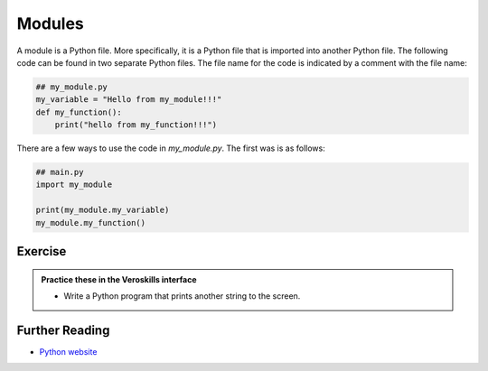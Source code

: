 Modules
=======

A module is a Python file. More specifically, it is a Python file that is imported into another Python file. The following code can be found in two separate Python files. The file name for the code is indicated by a comment with the file name:

.. code-block:: python
    
    ## my_module.py
    my_variable = "Hello from my_module!!!"
    def my_function():
        print("hello from my_function!!!") 

There are a few ways to use the code in `my_module.py`. The first was is as follows:

.. code-block:: python
    
    ## main.py
    import my_module

    print(my_module.my_variable)
    my_module.my_function()



Exercise
++++++++

.. admonition:: Practice these in the Veroskills interface

   - Write a Python program that prints another string to the screen.



Further Reading
+++++++++++++++

- `Python website <https://python.org>`_ 